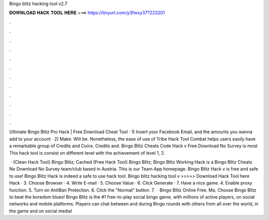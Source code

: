 Bingo blitz hacking tool v2.7



𝐃𝐎𝐖𝐍𝐋𝐎𝐀𝐃 𝐇𝐀𝐂𝐊 𝐓𝐎𝐎𝐋 𝐇𝐄𝐑𝐄 ===> https://tinyurl.com/y3fwxy37?223201



.



.



.



.



.



.



.



.



.



.



.



.

Ultimate Bingo Blitz Pro Hack | Free Download Cheat Tool · 1) Insert your Facebook Email, and the amounts you wanna add to your account · 2) Make. Will be. Nonetheless, the ease of use of Tribe Hack Tool Combat helps users easily have a remarkable group of Credits and Coins. Credits and. Bingo Blitz Cheats Code Hack v Free Download No Survey is most This hack tool is consist on different level with the achievement of level 1, 2.

 · {Clean Hack Tool} Bingo Blitz; Cached {Free Hack Tool} Bingo Blitz; Bingo Blitz Working Hack is a Bingo Blitz Cheats No Download No Survey team/club based in Austria. This is our Team App homepage. Bingo Blitz Hack v is free and safe to use! Bingo Blitz Hack is indeed a safe to use hack tool. Bingo blitz hacking tool v >>>>> Download Hack Tool here Hack · 3. Choose Browser · 4. Write E-mail · 5. Choose Value · 6. Click Generate · 7. Have a nice game. 4. Enable proxy function. 5. Turn on AntiBan Protection. 6. Click the "Normal" button. 7.  · Bingo Blitz Online Free. Ma. Choose Bingo Blitz to beat the boredom blues! Bingo Blitz is the #1 free-to-play social bingo game, with millions of active players, on social networks and mobile platforms. Players can chat between and during Bingo rounds with others from all over the world, in the game and on social media!
